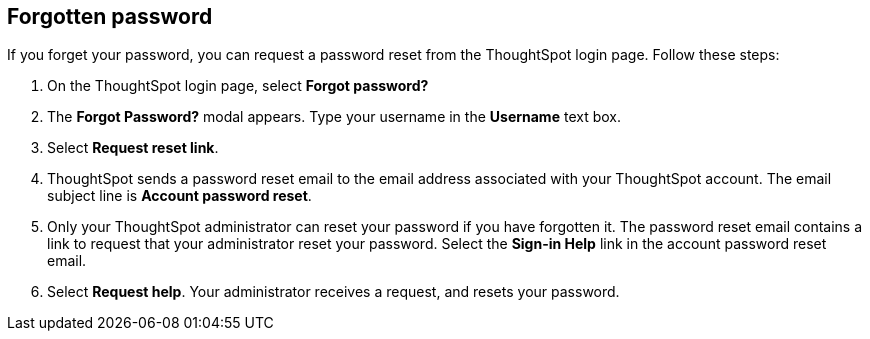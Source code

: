 [#forgot-password]
== Forgotten password
If you forget your password, you can request a password reset from the ThoughtSpot login page. Follow these steps:

. On the ThoughtSpot login page, select *Forgot password?*

. The *Forgot Password?* modal appears. Type your username in the *Username* text box.

. Select *Request reset link*.

. ThoughtSpot sends a password reset email to the email address associated with your ThoughtSpot account. The email subject line is *Account password reset*.

. Only your ThoughtSpot administrator can reset your password if you have forgotten it. The password reset email contains a link to request that your administrator reset your password. Select the *Sign-in Help* link in the account password reset email.

. Select *Request help*. Your administrator receives a request, and resets your password.
